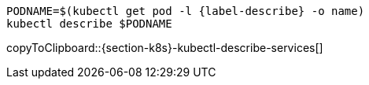 [#{section-k8s}-kubectl-describe-services]
[source,bash,subs="+macros,+attributes"]
----
PODNAME=$(kubectl get pod -l {label-describe} -o name)
kubectl describe $PODNAME
----
copyToClipboard::{section-k8s}-kubectl-describe-services[]
